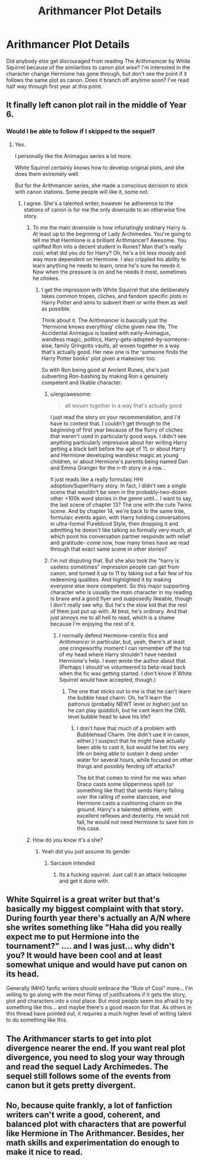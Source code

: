#+TITLE: Arithmancer Plot Details

* Arithmancer Plot Details
:PROPERTIES:
:Score: 10
:DateUnix: 1489027975.0
:DateShort: 2017-Mar-09
:END:
Did anybody else get discouraged from reading The Arithmamcer by White Squirrel because of the similarities to canon plot wise? I'm interested in the character change Hermione has gone through, but don't see the point if it follows the same plot as canon. Does it branch off anytime soon? I've read half way through first year at this point.


** It finally left canon plot rail in the middle of Year 6.
:PROPERTIES:
:Author: InquisitorCOC
:Score: 8
:DateUnix: 1489029550.0
:DateShort: 2017-Mar-09
:END:

*** Would I be able to follow if I skipped to the sequel?
:PROPERTIES:
:Score: 1
:DateUnix: 1489029614.0
:DateShort: 2017-Mar-09
:END:

**** Yes.

I personally like the Animagus series a lot more.

White Squirrel certainly knows how to develop original plots, and she does them extremely well.

But for the Arithmancer series, she made a conscious decision to stick with canon stations. Some people will like it, some not.
:PROPERTIES:
:Author: InquisitorCOC
:Score: 6
:DateUnix: 1489030594.0
:DateShort: 2017-Mar-09
:END:

***** I agree. She's a talented writer, however he adherence to the stations of canon is for me the only downside to an otherwise fine story.
:PROPERTIES:
:Score: 3
:DateUnix: 1489032314.0
:DateShort: 2017-Mar-09
:END:

****** To me the main downside is how infuriatingly ordinary Harry is. At least up to the beginning of Lady Archimedes. You're going to tell me that Hermione is a brilliant Arithmancer? Awesome. You uplifted Ron into a decent student in Runes? Man that's really cool, what did you do for Harry? Oh, he's a bit less moody and way more dependent on Hermione. I also crippled his ability to learn anything he needs to learn, once he's sure he needs it. Now when the pressure is on and he needs it most, sometimes he chokes.
:PROPERTIES:
:Score: 7
:DateUnix: 1489047503.0
:DateShort: 2017-Mar-09
:END:

******* I get the impression with White Squirrel that she deliberately takes common tropes, cliches, and fandom specific plots in Harry Potter and aims to subvert them or write them as well as possible.

Think about it. The Arithmancer is basically just the 'Hermione knows everything' cliche given new life, The Accidental Animagus is loaded with early-Animagus, wandless magic, politics, Harry-gets-adopted-by-someone-else, family Gringotts vaults, all woven together in a way that's actually good. Her new one is the 'someone finds the Harry Potter books' plot given a makeover too.

So with Ron being good at Ancient Runes, she's just subverting Ron-bashing by making Ron a genuinely competent and likable character.
:PROPERTIES:
:Author: Avaday_Daydream
:Score: 8
:DateUnix: 1489059533.0
:DateShort: 2017-Mar-09
:END:

******** u/ergoawesome:
#+begin_quote
  all woven together in a way that's actually good
#+end_quote

I just read the story on your recommendation, and I'd have to contest that. I couldn't get through to the beginning of first year because of the flurry of cliches that weren't used in particularly good ways. I didn't see anything particularly impressive about her writing Harry getting a black belt before the age of 11, or about Harry and Hermione developing wandless magic as young children, or about Hermione's parents being named Dan and Emma Granger for the n-th story in a row...

It just reads like a really formulaic HHr adoption/Super!Harry story. In fact, I didn't see a single scene that wouldn't be seen in the probably-two-dozen other >100k word stories in the genre until... I want to say, the last scene of chapter 13? The one with the cute Twins scene. And by chapter 14, we're back to the same trite, formulaic events again, with Harry holding conversations in ultra-formal Pureblood Style, then dropping it and admitting he doesn't like talking so formally very much, at which point his conversation partner responds with relief and gratitude- come now, how many times have we read through that exact same scene in other stories?
:PROPERTIES:
:Author: ergoawesome
:Score: 3
:DateUnix: 1489090947.0
:DateShort: 2017-Mar-09
:END:


******** I'm not disputing that. But she also took the "harry is useless sometimes" impression people can get from canon, and turned it up to 11 by taking out a fair few of his redeeming qualities. And highlighted it by making everyone else more competent. So this major supporting character who is usually the main character in my reading is brave and a good flyer and supposedly likeable, though I don't really see why. But he's the slow kid that the rest of them just put up with. At best, he's ordinary. And that just annoys me to all hell to read, which is a shame because I'm enjoying the rest of it.
:PROPERTIES:
:Score: 1
:DateUnix: 1489070903.0
:DateShort: 2017-Mar-09
:END:

********* I normally defend Hermione-centric fics and /Arithmancer/ in particular, but, yeah, there's at least one cringeworthy moment I can remember off the top of my head where Harry shouldn't have needed Hermione's help. I even wrote the author about that. (Perhaps I should've volunteered to beta-read back when the fic was getting started. I don't know if White Squirrel would have accepted, though.)
:PROPERTIES:
:Author: turbinicarpus
:Score: 2
:DateUnix: 1489088545.0
:DateShort: 2017-Mar-09
:END:

********** The one that sticks out to me is that he can't learn the bubble head charm. Oh, he'll learn the patronus (probably NEWT level or higher) just so he can play quiddich, but he cant learn the OWL level bubble head to save his life?
:PROPERTIES:
:Score: 1
:DateUnix: 1489090055.0
:DateShort: 2017-Mar-09
:END:

*********** I don't have that much of a problem with Bubblehead Charm. (He didn't use it in canon, either.) I suspect that he might have actually been able to cast it, but would he bet his very life on being able to sustain it deep under water for several hours, while focused on other things and possibly fending off attacks?

The bit that comes to mind for me was when Draco casts some slipperiness spell (or something like that) that sends Harry falling over the railing of some staircase, and Hermione casts a cushioning charm on the ground. Harry's a talented athlete, with excellent reflexes and dexterity. He would not fall, he would not need Hermione to save him in this case.
:PROPERTIES:
:Author: turbinicarpus
:Score: 2
:DateUnix: 1489091534.0
:DateShort: 2017-Mar-10
:END:


****** How do you know it's a she?
:PROPERTIES:
:Score: 1
:DateUnix: 1489037933.0
:DateShort: 2017-Mar-09
:END:

******* Yeah did you just assume its gender
:PROPERTIES:
:Author: LoL_KK
:Score: 5
:DateUnix: 1489040586.0
:DateShort: 2017-Mar-09
:END:

******** Sarcasm Intended
:PROPERTIES:
:Author: LoL_KK
:Score: 1
:DateUnix: 1489040608.0
:DateShort: 2017-Mar-09
:END:

********* Its a fucking squirrel. Just call it an attack helicopter and get it done with.
:PROPERTIES:
:Score: 3
:DateUnix: 1489041539.0
:DateShort: 2017-Mar-09
:END:


** White Squirrel is a great writer but that's basically my biggest complaint with that story. During fourth year there's actually an A/N where she writes something like "Haha did you really expect me to put Hermione into the tournament?" .... and I was just... why didn't you? It would have been cool and at least somewhat unique and would have put canon on its head.

Generally IMHO fanfic writers should embrace the "Rule of Cool" more... I'm willing to go along with the most flimsy of justifications if it gets the story, plot and characters into a cool place. But most people seem too afraid to try something like this... and maybe there's a good reason for that. As others in this thread have pointed out, it requires a much higher level of writing talent to do something like this.
:PROPERTIES:
:Author: Deathcrow
:Score: 2
:DateUnix: 1489066804.0
:DateShort: 2017-Mar-09
:END:


** The Arithmancer starts to get into plot divergence nearer the end. If you want real plot divergence, you need to slog your way through and read the sequel Lady Archimedes. The sequel still follows some of the events from canon but it gets pretty divergent.
:PROPERTIES:
:Author: jholland513
:Score: 1
:DateUnix: 1489088202.0
:DateShort: 2017-Mar-09
:END:


** No, because quite frankly, a lot of fanfiction writers can't write a good, coherent, and balanced plot with characters that are powerful like Hermione in The Arithmancer. Besides, her math skills and experimentation do enough to make it nice to read.
:PROPERTIES:
:Author: forerunner398
:Score: 1
:DateUnix: 1489061301.0
:DateShort: 2017-Mar-09
:END:
